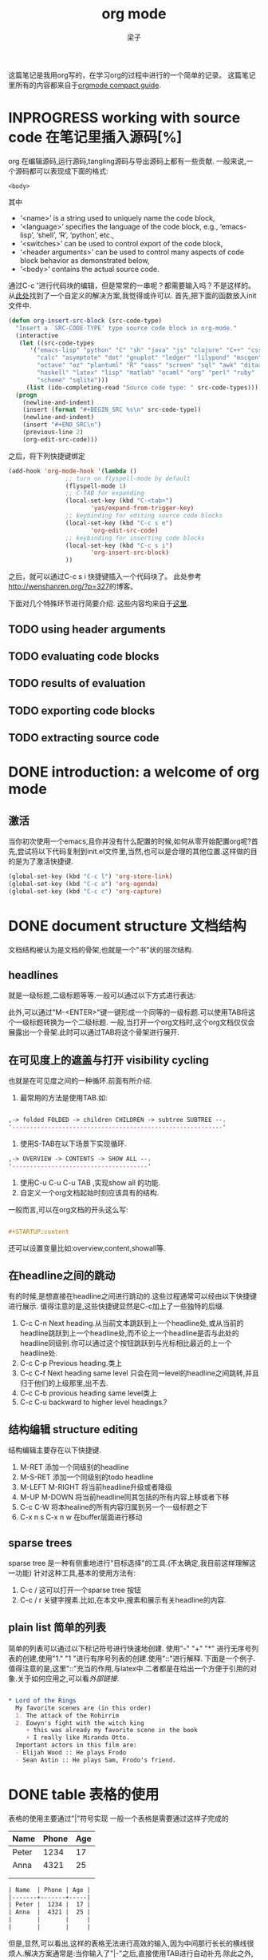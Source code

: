 # 这个中文latex转化的工具还不成熟,暂时不去使用.
#+latex_class: elegantpaper
#+title: org mode
#+author: 梁子
#+email: 2273067585@qq.com

这篇笔记是我用org写的，在学习org的过程中进行的一个简单的记录。
这篇笔记里所有的内容都来自于[[https://orgmode.org/guide/][orgmode compact guide]].

* INPROGRESS working with source code 在笔记里插入源码[%]
org 在编辑源码,运行源码,tangling源码与导出源码上都有一些贡献.
一般来说,一个源码都可以表现成下面的格式:
#+NAME: <name>
#+BEGIN_SRC <language> <switches> <header arguments>
  <body>
#+END_SRC

其中
  -  ‘<name>’ is a string used to uniquely name the code block,
  -  ‘<language>’ specifies the language of the code block, e.g., ‘emacs-lisp’, ‘shell’, ‘R’, ‘python’, etc.,
  -  ‘<switches>’ can be used to control export of the code block,
  -  ‘<header arguments>’ can be used to control many aspects of code block behavior as demonstrated below,
  -  ‘<body>’ contains the actual source code. 

通过C-c '进行代码块的编辑，但是常常的一串呢？都需要输入吗？不是这样的。
从[[http://wenshanren.org/?p=327][此处]]找到了一个自定义的解决方案,我觉得或许可以.
首先,把下面的函数放入init文件中.


#+BEGIN_SRC emacs-lisp
  (defun org-insert-src-block (src-code-type)
    "Insert a `SRC-CODE-TYPE' type source code block in org-mode."
    (interactive
     (let ((src-code-types
	    '("emacs-lisp" "python" "C" "sh" "java" "js" "clojure" "C++" "css"
	      "calc" "asymptote" "dot" "gnuplot" "ledger" "lilypond" "mscgen"
	      "octave" "oz" "plantuml" "R" "sass" "screen" "sql" "awk" "ditaa"
	      "haskell" "latex" "lisp" "matlab" "ocaml" "org" "perl" "ruby"
	      "scheme" "sqlite")))
       (list (ido-completing-read "Source code type: " src-code-types))))
    (progn
      (newline-and-indent)
      (insert (format "#+BEGIN_SRC %s\n" src-code-type))
      (newline-and-indent)
      (insert "#+END_SRC\n")
      (previous-line 2)
      (org-edit-src-code)))

#+END_SRC


之后，将下列快捷键绑定

#+BEGIN_SRC emacs-lisp
  (add-hook 'org-mode-hook '(lambda ()
			      ;; turn on flyspell-mode by default
			      (flyspell-mode 1)
			      ;; C-TAB for expanding
			      (local-set-key (kbd "C-<tab>")
					     'yas/expand-from-trigger-key)
			      ;; keybinding for editing source code blocks
			      (local-set-key (kbd "C-c s e")
					     'org-edit-src-code)
			      ;; keybinding for inserting code blocks
			      (local-set-key (kbd "C-c s i")
					     'org-insert-src-block)
			      ))
#+END_SRC

之后，就可以通过C-c s i 快捷键插入一个代码块了。
此处参考[[http://wenshanren.org/?p=327]]的博客。

下面对几个特殊环节进行简要介绍.
这些内容均来自于[[https://orgmode.org/guide/Working-with-Source-Code.html#Working-with-Source-Code][这里]].
** TODO using header arguments
** TODO evaluating code blocks
** TODO results of evaluation
** TODO exporting code blocks
** TODO extracting source code

* DONE introduction: a welcome of org mode
** 激活
当你初次使用一个emacs,且你并没有什么配置的时候,如何从零开始配置org呢?首先,尝试将以下代码复制到init.el文件里,当然,也可以是合理的其他位置.这样做的目的是为了激活快捷键.


#+BEGIN_SRC emacs-lisp
  (global-set-key (kbd "C-c l") 'org-store-link)
  (global-set-key (kbd "C-c a") 'org-agenda)
  (global-set-key (kbd "C-c c") 'org-capture)
#+END_SRC


* DONE document structure 文档结构
  文档结构被认为是文档的骨架,也就是一个"书"状的层次结构.
** headlines
就是一级标题,二级标题等等.一般可以通过以下方式进行表达:


# #+BEGIN_SRC org

#   * 一级标题
#   ** 二级标题
#   *** 三级标题
# #+END_SRC


此外,可以通过"M-<ENTER>"键一键形成一个同等的一级标题.可以使用TAB将这个一级标题转换为一个二级标题.
一般,当打开一个org文档时,这个org文档仅仅会展露出一个骨架.此时可以通过TAB将这个骨架进行展开.
** 在可见度上的遮盖与打开 visibility cycling
也就是在可见度之间的一种循环.前面有所介绍.
1. 最常用的方法是使用TAB.如:

[[file:./images/20200629171147.png]]


#+BEGIN_SRC emacs-lisp

  ,-> folded FOLDED -> children CHILDREN -> subtree SUBTREE --.
  '-----------------------------------------------------------'

#+END_SRC

2. 使用S-TAB在以下场景下实现循环.

#+BEGIN_SRC emacs-lisp
  ,-> OVERVIEW -> CONTENTS -> SHOW ALL --.
  '--------------------------------------'
#+END_SRC

3. 使用C-u C-u C-u TAB ,实现show all 的功能.
4. 自定义一个org文档起始时刻应该具有的结构.
一般而言,可以在org文档的开头这么写:

#+BEGIN_SRC org

  #+STARTUP:content

#+END_SRC
还可以设置变量比如:overview,content,showall等.
** 在headline之间的跳动
有的时候,是想直接在headline之间进行跳动的.这些过程通常可以经由以下快捷键进行展示.
值得注意的是,这些快捷键显然是C-c加上了一些独特的后缀.
1. C-c C-n Next heading.从当前文本跳跃到上一个headline处,或从当前的headline跳跃到上一个headline处,而不论上一个headline是否与此处的headline同级别.你可以通过这个按钮跳跃到与光标相比最近的上一个headline处.
2. C-c C-p Previous heading.类上
3. C-c C-f Next heading same level 只会在同一level的headline之间跳转,并且归于他们的上级那里,出不去.
4. C-c C-b provious heading same level类上
5. C-c C-u backward to higher level headings.?
** 结构编辑 structure editing
 结构编辑主要存在以下快捷键.
 1. M-RET 添加一个同级别的headline
 2. M-S-RET 添加一个同级别的todo headline
 3. M-LEFT M-RIGHT 将当前headline升级或者降级 
 4. M-UP M-DOWN 将当前headline同其包括的所有内容上移或者下移
 5. C-c C-W 将本healine的所有内容归属到另一个一级标题之下
 6. C-x n s C-x n w 在buffer层面进行移动
** sparse trees
   sparse tree 是一种有侧重地进行"目标选择"的工具.(不太确定,我目前这样理解这一功能)
针对这种工具,基本的使用方法有:
1. C-c / 这可以打开一个sparse tree 按钮
2. C-c / r 关键字搜素.比如,在本文中,搜素和展示有关headline的内容.

** plain list 简单的列表
简单的列表可以通过以下标记符号进行快速地创建.
使用"-" "+" "*" 进行无序号列表的创建,使用"1." "1 "进行有序号列表的创建.使用"::"进行解释.
下面是一个例子.值得注意的是,这里"::"充当的作用,与latex中\label极为相似.二者都是在给出一个方便于引用的对象.关于如何应用之,可以看[[外部链接]].

#+BEGIN_SRC org

  * Lord of the Rings
    My favorite scenes are (in this order)
    1. The attack of the Rohirrim
    2. Eowyn's fight with the witch king
       + this was already my favorite scene in the book
       + I really like Miranda Otto.
    Important actors in this film are:
    - Elijah Wood :: He plays Frodo
    - Sean Astin :: He plays Sam, Frodo's friend.

#+END_SRC
* DONE table 表格的使用 
表格的使用主要通过"|"符号实现
一般一个表格是需要通过这样子完成的
| Name  | Phone | Age |
|-------+-------+-----|
| Peter |  1234 |  17 |
| Anna  |  4321 |  25 |
|       |       |     |
|       |       |     |

#+BEGIN_SRC org
  | Name  | Phone | Age |
  |-------+-------+-----|
  | Peter |  1234 |  17 |
  | Anna  |  4321 |  25 |
  |       |       |     |
  |       |       |     |
#+END_SRC

但是,显然,可以看出,这样的表格无法进行高效的输入,因为中间那行长长的横线很烦人.解决方案通常是:当你输入了"|-"之后,直接使用TAB进行自动补充.除此之外,你也可以通过TAB形成一个新的填空.
** 使用C-c | 形成一个新的表格
如题所述,虽然不怎么常用.
** cell基本变换
+ C-c C-c 在不移动点的前提下重新对齐表格
+ TAB 横向,移动到下一个
+ S-TAB 横向,前一个
+ RET 下一行
+ S-方向键 让当前的cell和周围的某个cell进行交换
** DONE 行与列的变化
行与列的变换都是基于"M"进行的.
1. M-LEFT M-RIGHT 将当前的列左移或者右移
2. M-UP M-DOWN 将当前行上移或者下移
3. M-S-LEFT 删除当前列
4. M-S-RIGHT 插入新列
5. M-S-UP 删除当前行
6. M-S-DOWN 插入新行
7. C-c -, C-c RET 分别表示插入一条horizontal line,在下面,或者上面
8. C-c ^ 列排序

* DONE hyperlinks 超链接
超链接,不用多数,一般遵循[ [link] [description] ] .对其进行编辑,可以通过C-c C-l进行.

** 内部链接
内部链接这里作者并没有给出详细的阐述.笔者尝试了以下,对于特殊的一些格式似乎都是可以识别的.

** 外部链接
首先,罗列一些典型的外部链接:

#+BEGIN_SRC org
  http://www.astro.uva.nl/=dominik	on the web
  file:/home/dominik/images/jupiter.jpg	file, absolute path
  /home/dominik/images/jupiter.jpg	same as above
  file:papers/last.pdf	file, relative path
  ./papers/last.pdf’	same as above
  file:projects.org	another Org file
  docview:papers/last.pdf::NNN	open in DocView mode at page NNN
  id:B7423F4D-2E8A-471B-8810-C40F074717E9	link to heading by ID
  news:comp.emacs	Usenet link
  mailto:adent@galaxy.net	mail link
  mhe:folder#id	MH-E message link
  rmail:folder#id	Rmail message link
  gnus:group#id	Gnus article link
  bbdb:R.*Stallman	BBDB link (with regexp)
  irc:/irc.com/#emacs/bob	IRC link
  info:org#Hyperlinks 	Info node link

  除此之外,还有一些特殊情况,这些特殊情况包括:
  file:~/code/main.c::255	Find line 255
  file:~/xx.org::MyTarget	Find ‘<<My Target>>’
  [[file:~/xx.org::#my-custom-id]]	Find entry with a custom ID
#+END_SRC

** handling links, 处理链接
1. C-c C-l 插入一个链接.当该处存在链接时,其意义是修改一个链接.
2. C-c C-o 打开一个链接.
* DONE todo iteems  待办项目
** 有关todo的基本操作
当一个items的前面包含todo的时候,它就变成了一个todo 的item.
一般而言,todo的基本命令如下:
1. C-c C-t 打开todo选项.
2. S-左右 cycling todo的状态吧.
3. C-c / t  在sparse tree里看todo.有关于sparse tree的信息参见sparse tree.
4. M-x org-agenda t 展现出全局的todo
5. S-M-RET 输入一个新的todo.

** DONE muti-state workflow  多态工作流
# 这部分内容不太感兴趣,因而暂时搁置(主要是觉得暂时用不到,哈哈.)以后会更新的吧.
# 参考链接:[[https://orgmode.org/guide/Multi_002dstate-Workflow.html#Multi_002dstate-Workflow][此处]].
muti-state指的就是"并非所有的待办都是todo->done"循环的产物.比如debug的过程,可能是下面的形式.


#+BEGIN_SRC emacs-lisp
  (setq org-todo-keywords
	'((sequence "TODO(t)" "|" "DONE(d)")
	  (sequence "REPORT(r)" "BUG(b)" "KNOWNCAUSE(k)" "|" "FIXED(f)")))

#+END_SRC


这时,简简单单使用todo这一套就不太管用了.我觉得这里的东西没什么太多的实际用途.
** Progress Logging 进展记录
进展记录,最简单的使用方法是通过引入一个前缀"C-u",来加入一个时间戳.也就是通过"C-u C-c C-t"来改变todo项目的状态.
emacs里面有专门的时间记录,详细可参阅[[https://orgmode.org/guide/Clocking-Work-Time.html#Clocking-Work-Time][此处]].
*** TODO 阅读clocking working time
*** closing items 关闭项目
通过引入
(setq org-log-done 'time)
使得每次有一个item被标记为done之后,都会插入一个时间戳.
同样地,也可以通过引入
(setq org-log-done 'note)
在结束项目的地方插入一行注释.
*** tracking todo state changes 
没兴趣做.略.
** Priorities 优先级
就是对todo设置优先级的问题.一般优先级会用ABC进行表达.
1. "C-c ,",设置优先级,可以输入ABC.通过空格键进行移除.
2. S-上下 改变优先级.
** break tasks down into subtasks 将任务分解为子任务
在父标题下使用[/]或者[%],之后,在子标题里设置todo的状态,就可以了.
** checkboxes 复选框
在使用plain list的时候,可能会用到这个功能来进行进度管理.
比如下面的例子:

#+BEGIN_SRC org

  * TODO Organize party [1/2]
    - [ ] call people [0/2]
      - [ ] Peter
      - [ ] Sarah
    - [X] order food
  使用C-c C-c来进行checkboxes状态的切换.

#+END_SRC

* DONE Tags 标签
标签是用来进行交叉引用的一类东西,标签类似于完成latex里label的功能.标签一般被放在headline的后面,前与后都用":"作为连接.下面是一个简单的例子.

#+BEGIN_SRC org
  * Meeting with the French group      :work:
  ** Summary by Frank                  :boss:notes:
  *** TODO Prepare slides for him      :action:
#+END_SRC

** tag inheritance 标签层级
以上面的例子为示,标签的层级具有一定的关联性.比如最后的headline,它包含着所有的标签,也就是,他继承了他的父标题以及祖父标题的标签.

当然,也可以在文章中定义标签,这种定义方法为:

#+BEGIN_SRC org
  #+FILETAGS: :Peter:Boss:Secret:
#+END_SRC

** 设置标签                                                  :test:
1. M-TAB 无法使用,与系统的页面转换重合
2. C-c C-q 为当前的headline插入一个tag
3. C-c C-c 当光标在headline时,同2

除了前面那种一个个插入标签的方法之外,org支持插入一个标签列表,其基本语法为:

#+BEGIN_SRC org
  #+TAGS: @work @home @tennisclub
  #+TAGS: laptop car pc sailboat

#+END_SRC

除此之外,emacs支持快速标签选择,也就是一个按键输入一个标签,这需要在配置文件中写入:

#+BEGIN_SRC emacs-lisp
  (setq org-tag-alist '(("@work" . ?w)
			("@home" . ?h)
			("@laptop" . ?l)))
#+END_SRC

** 标签组
标签组是很多个标签组成的集合.他的用途是:当进行标签的搜索时,如果输入了标签组的名字,那么就可以返回匹配标签组内所有标签headlines
标签组的定义方法如下.

#+BEGIN_SRC org
  #+TAGS: [GTD : Control Persp]
  #+TAGS: {Context : @home @work}
#+END_SRC

** 标签的搜索
1. C-c / m or C-c \  生成一个sparse tree,
2. M-x org-agenda m  通过agenda file 生成一个全局的标签匹配列表
3. M-x org-agenda M  在2的基础上,仅仅显示带有TODO标签的那些.

值得注意的是,这些标签均支持布尔运算.比如使用"a+b-c"代表包含a标签并包含b标签且不包含c标签的所有匹配项.使用"x|y"代表包含x标签或包含y标签的匹配项.





* DONE [#B] Properties
properties类似于一种“面向对象”的使用方式，也就是定义了一个实体，下面有诸多变量，并依据这些变量具有某些特定的数值来描述其属性。
鉴于很无聊，就将其略去。
* DONE [#B] dates and times
** timestamps 时间戳
此处存在各种各样格式的时间戳，然而，对我而言，这并非需要关心或者讨论的重点，因而对其仅进行简要介绍.
*** C-c . 插入时间戳
这个命令用来插入一个时间戳,(如果有时间戳了,那么就是修改这个时间戳).连续使用两次这个指令可以形成一个时间戳的范围,在这个范围之内可以完成一些或许更加一般的事.
<2020-06-07 周日>--<2020-06-16 周二>
*** C-c ! 插入非活动类型时间戳
这个命令插入的时间戳不会被调用在agenda里面.
*** S-方向键
控制上下左右,似乎有一些独特的细节,不过我不关心.
** deadline and scheduling 截止日期与时间表
*** C-c C-d
    DEADLINE: <2020-06-14 周日>
    这样就直接输入了一个deadline.

*** C-c C-s
    schedule是一种描述一种东西什么时间开始的日期.
    [测试了,无法使用.]

** clocking work time 记录在特定项目上消耗的时间
如题所示,这一章来看一看如何记录消耗在特定项目上的时间.
1. C-c C-x C-i 打开一个clock（clock in）
2. C-c C-x C-o 关闭一个clock（clock out）
3. C-c C-x C-e 升级当前时钟的估计工作量
4. C-c C-x C-q 退出当前时钟，如果不小心打开了一个时钟，可以用这个选项
5. C-c C-x C-j jump，跳转到任务中当前计时的标题
* INPROGRESS [#B] capture, refile, archive
** capture
capture（名词，捕捉）: capture是指在知识系统中快速捕捉新的主意与任务（task）的一种方式。并且，这种捕捉还可以关联与其相关的一些材料。这一整套的流程被称作capture。
*** setting up capture 设置capture
 可以通过下面命令设置默认的笔记路径。

 #+BEGIN_SRC emacs-lisp
   (setq org-default-notes-file (concat org-directory "/notes.org"))
 #+END_SRC
 也可以通过下面的方式设置一个全局快捷键（这个快捷键的设置早在【引用】里就已经给出）

 #+BEGIN_SRC emacs-lisp
   (global-set-key (kbd "C-c c") 'org-capture)
 #+END_SRC
*** using capture 使用capture
 1. M-x org-capture
 执行org-capture.

 2. C-c C-c
 返回捕获过程之前的窗口配置

 3. C-c C-w
 定档(finalize)整个capture的过程,即将笔记移动到一个新的位置.

 4. C-c C-k
*** DONE capture templates
 中途推出按钮.
这个地方并不是特别清楚.应该是定义模板的一种格式.设置模板的源代码为:
#+BEGIN_SRC emacs-lisp
  (setq org-capture-templates
	'(("t" "Todo" entry (file+headline "~/org/gtd.org" "Tasks")
	   "* TODO %?\n %i\n %a")
	  ("j" "Journal" entry (file+datetree "~/org/journal.org")
	   "* %?\n Enetered on %U\n %i\n %a")))
#+END_SRC
其表达的意义是:
+ 当使用t时便可以创建一个todo,并导出一个链接,链接的形式为:文件名+章节名,而后作为一个Tasks存储在~/org/gtd.org这个文档里.
+ %?表示在把模板内容填充完毕之后,光标应该停留的位置;
+ %i (initial content) 表示被填充的初始内容,只有在有文本内容被选中,且使用了C-u前缀进行capture的前提下这个功能才能使用.
+ %a annotation,注释.通常是用org-store-link创建的链接

** refile and copy 文件重归档与复制
本节的意思,似乎就是简化剪切,切换,粘贴这一整套的文本条目重新归档的过程.
1. C-c C-w
C-c C-w 就是说,要把这一小节(光标所在的小节)的内容归档至其他的某个小节.

2. C-u C-c C-w
使用refile界面跳转到标题.

3. C-u C-u C-c C-w


4. C-c M-w

* INPROGRESS [#A] agenda views
Agenda是一种对零散的todo文件进行聚集处理的操作。

** agenda files
1. C-c [ 将当前文件加入到agenda file列表中
2. C-c ] 将当前文件从agenda file列表中移除
3. C-' 
4. C-, cycle through agenda file list， one after another

** The Agenda Dispatcher 日程调度分配器
使用M-x org-agenda进行激活,或者使用快捷键C-c a.
分配器提供了以下一些默认的指令:
- a 创建一个日历形式的日程
- t T 创建一个包含所有tudo项的列表
- m M 创建一个匹配了表达式的所有headline的列表
- s Create a list of entries selected by a boolean expression of keywords and/or regular expressions that must or must not occur in the entry. 不是特别理解这句话什么意思.
** The Weekly /Daily  Agenda 
就像是传统的纸上的日程表一样,weekly-daily agenda给出每天或每周所需要干的事.
比如,在使用M-x org-agenda a命令时,其基本的思路是从org文件列表中提取条目信息编译形成当前周的日历.
** the global todo list 全局todo列表 
全局todo列表将所有的未完成的todo项目进行了一个统一的收集,可以用t关键字进行查询.
- M-x org-agenda t 展示全局todo列表
- M-x org-agenda T 和一条相似,不过可以允许搜索特定的todo关键词
** Matching Tags and Properties 匹配标签和属性
* DONE [#B] markup for rich contents
也就是关于org进行文本信息标注的一些常见而具体的手段.
** paragraphs 段落
同makrdown一样,paragraph也是通过一个空的行进行段与段之间的分割.除此之外,也可以使用latex中常见的"\\".
但是,这样的一个问题是,对于一些特殊的格式,比如诗歌中的空格,要怎么进行表现呢?
一般会通过如下方式:

#+BEGIN_SRC org
  #+BEGIN_VERSE
   Great clouds overhead
   Tiny black birds rise and fall
   Snow covers Emacs

      ---AlexSchroeder
  #+END_VERSE
#+END_SRC
初次之外,就是对"语录"的格式要求.markdown里使用">"进行,而在org里,其基本文法是:

#+BEGIN_SRC org
  #+BEGIN_QUOTE
  Everything should be made as simple as possible,
  but not any simpler ---Albert Einstein
  #+END_QUOTE
#+END_SRC
关于居中,常见的使用方法是:

#+BEGIN_SRC org
  #+BEGIN_CENTER
  Everything should be made as simple as possible, \\
  but not any simpler
  #+END_CENTER
#+END_SRC
综上,仅仅需要记住verse,quote,center三种形式,就可以解决问题.

** Emphasis and Monospace 强调与等宽字体
You can make words ‘*bold*’, ‘/italic/’, ‘_underlined_’, ‘=verbatim=’ and ‘~code~’, and, if you must, ‘+strike-through+’. Text in the code and verbatim string is not processed for Org specific syntax; it is exported verbatim.
#+BEGIN_SRC org
  You can make words ‘*bold*’, ‘/italic/’, ‘_underlined_’, ‘=verbatim=’ and ‘~code~’, and, if you must, ‘+strike-through+’. Text in the code and verbatim string is not processed for Org specific syntax; it is exported verbatim. 
#+END_SRC

** embedded latex
org对latex的嵌入十分灵活,除了下文中给出的世界嵌入latex风格的任何语言之外,此处还有最基本的对latex风格公式的支持.
比如下面这段话,完全可以在org中直接使用:

#+BEGIN_SRC org
  The radius of the sun is R_sun = 6.96 x 10^8 m.  On the other hand,
  the radius of Alpha Centauri is R_{Alpha Centauri} = 1.28 x R_{sun}.

  \begin{equation}                        % arbitrary environments,
  x=\sqrt{b}                              % even tables, figures
  \end{equation}                          % etc

  If $a^2=b$ and \( b=2 \), then the solution must be
  either $$ a=+\sqrt{2} $$ or \[ a=-\sqrt{2} \].
#+END_SRC
其效果为:
The radius of the sun is R_sun = 6.96 x 10^8 m.  On the other hand,
the radius of Alpha Centauri is R_{Alpha Centauri} = 1.28 x R_{sun}.

\begin{equation}                        % arbitrary environments,
x=\sqrt{b}                              % even tables, figures
\end{equation}                          % etc

If $a^2=b$ and \( b=2 \), then the solution must be
either $$ a=+\sqrt{2} $$ or \[ a=-\sqrt{2} \].

** literal examples 一些例子
这里主要想介绍一些文学编程中如何进行举例的问题.
一般来说,定义一个例子的方法是:

#+BEGIN_SRC org
  #+BEGIN_EXAMPLE
    Some example from a text file.
  #+END_EXAMPLE
#+END_SRC
当然,这种方法也可以被简化为空格+冒号.也就是

#+BEGIN_SRC org
  Here is an example
     : Some example from a text file.
#+END_SRC
其效果是:
Here is an example
   : Some example from a text file.
除此之外, 还有关于插入代码块的内容,这个在之后将会进行详细介绍.

** Images 插入图片的问题
一张图片本质上是一个链接,所以图片均可以通过超链接的方式[[][]]进行表达,特殊地,如果想像latex那样给出描述和引用标签的话,图的定义就需要添加以下附属信息:

#+BEGIN_SRC org
  #+CAPTION: This is the caption for the next figure link (or table)
  #+NAME:   fig:SED-HR4049
  [[./img/a.jpg]]
#+END_SRC

下面插入一张图片作为示例

[[./images/20200616184304.png]]

#+caption: 测试图片效果
#+name: fig:test_img
[[./images/20200616184304.png]]
** creating footnotes 插入脚注
插入脚注的方法很简单[fn:easy]去使用,下面是一个示例:


#+BEGIN_SRC org
  The Org homepage[fn:1] now looks a lot better than it used to.
  ...
  [fn:1] The link is: https://orgmode.org
#+END_SRC

[fn:easy] 这就是一个脚注


关于脚注的东西,org内置了以下快捷键:
1. C-c C-x f 插入一条新的脚注,如果存在,那么就进行跳转(从正文跳转到参考处,或者从参考处跳转到正文的脚注位置)
2. C-c C-c 从脚注的定义处与参考处之间进行跳转
* DONE [#A] exporting
这一章主要讨论如何使用org进行文档的导出.一般,关于文档导出的工作,可以通过C-c C-e进行调用.


** 导出时需要的一些特殊信息
比如,可以在文档的所有位置(但是建议于开头处)插入此类:

#+BEGIN_SRC org
  #+TITLE: org基本笔记
#+END_SRC

一般可供此类插入的信息主要包括:
- TITLE. 文章的名字
- AUTHOR. 作者
- DATE. 一个日期,或者org的时间戳(timestamp)
- EMAIL. email
- LANGUAGE. language code,如"en".

** table of contents 内容目录
在org中,导出会默认在第一个headline前面插入目录.可以通过下面的一些特殊的命令对目录进行自定义.

#+BEGIN_SRC org
  #+OPTIONS: toc:2          (only include two levels in TOC)
  #+OPTIONS: toc:nil        (no default TOC at all)
#+END_SRC

** include files 导入其他文件
可以在org文件里插入其他文件,比如,插入一段emacs的配置文件信息,将之作为src并以elisp的语法进行展示.
   #+BEGIN_SRC org
     #+INCLUDE: "~/.emacs" src emacs-lisp
   #+END_SRC
一般,插入的文件的类型包括example, export, src这三种.

** comment lines 注释行
注释符号为＃号.
# 这是注释,你们看不见的.

** 正文开始:导出成不同格式的文件

*** ASCII UTF-8
导出为txt文件.使用C-c C-e t a(scii) 或C-c C-e t u(tf-8) 

*** HTML
使用C-c C-e h h生成一个html文件,使用C-c C-e h o 生成并在浏览器里打开这样一个文件.

此处值得注意的是,org在进行文本转化时,将"<"与">"表达为"&lt"与"&gt".因此,如果要在org中插入一段原生的HTML代码,应当使用"@@html:此处写html自带的标记语法@@",比如下面的例子:

#+BEGIN_SRC org
  @@html:<b>@@bold text@@html:</b>@@
#+END_SRC
对于大范围的HTML代码块,可以通过下面的方法进行代码块的导出

#+BEGIN_SRC org
  #+HTML: Literal HTML code for export

  #+BEGIN_EXPORT html
    All lines between these markers are exported literally
  #+END_EXPORT
#+END_SRC

*** latex export 
有关latex文本的导出,是一个很重要的地方.其重要之处在于,latex的语法比org复杂更多,因此,在这种转变的过程中,难免存在大量的部分是默认的.
下面将一一介绍如何把一个org文件转化为一个可编译的latex.
**** 设置document的class 
org默认其为article类型,但是,当然,也可以自己定义所使用的latex的类,使用如下命令:
   #+BEGIN_SRC org
     #+LATEX_CLASS: myclass
   #+END_SRC
当然,这样导入要求myclass必须在列表org-latex-classes里面.

****  基本的导出命令.
1. C-c C-e l l 导出一个latex文件
2. C-c C-e l p 导出一个latex文件并将之转换为PDF.
3. C-c C-e l o 导出一个latex文件并将之转换为PDF,之后打开
当然,需要强调的一个问题是,*上述方法均无法很好地处理latex中存在中文的问题(因为编译本质上用的是pdflatex而非xelatex)*
**** 在org中插入latex代码块 
一般,org允许在文档中插入任意的latex代码块,其基本思路与HTML的插入类似,规则为:
- 行内插入.使用"@@latex: any arbitrary LaTex Code@@"进行插入.
- 单行插入.使用如下命令:
  #+BEGIN_SRC org
    #+LATEX: any arbitrary LaTeX code
  #+END_SRC
- 多行插入.使用:
  #+BEGIN_SRC org
    #+BEGIN_EXPORT latex
      any arbitrary LaTeX code
    #+END_EXPORT
  #+END_SRC
*** iCalendar export  
关于这个东西,大多数人看见了或许会觉得奇怪,因为这个东西并不是十分地让人觉得熟悉.
作者查阅了一下,这个东西是一种通用的电子日历类型.下面就对其进行简单介绍.
1. C-c C-e c f. 从当前org缓冲区(为什么是缓冲区?)创建一个iCalendar条目并将其存储在相同文件夹下,使用后缀.ics
2. C-c C-e c c.Create a combined iCalendar file from Org files in org-agenda-files and write it to org-icalendar-combined-agenda-file file name.
* DONE [#B] publishing
publishing是一种手段,将笔记转换为html等格式之后上传到博客上.
当进行发布时,需要进行一些自定义的配置,如

#+BEGIN_SRC emacs-lisp
  (setq org-publish-project-alist
	'(("org"
	   :base-directory "~/org/" ;; 基础的目录 
	   :publishing-directory "~/public_html" ;; 发布文件的目录
	   :section-numbers nil
	   :table-of-contents nil
	   :style "<link rel=\"stylesheet\"
		  href=\"../other/mystyle.css\"
		  type=\"text/css\"/>")))
#+END_SRC
这个东西我还没有配置!
1. C-c C-e P x 为一个特殊的项目提示,并发布其所有文件.
2. C-c C-e P p 发布包括当前文件的项目.
3. C-c C-e P f 只发布当前文件.
4. C-c C-e P a 发布所有的项目

* TODO miscellaneous 





